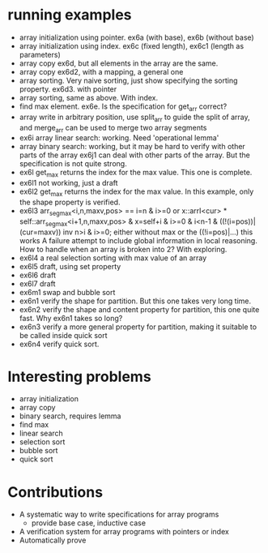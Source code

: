 * running examples
  - array initialization using pointer. ex6a (with base), ex6b (without base)
  - array initialization using index. ex6c (fixed length), ex6c1 (length as parameters)
  - array copy ex6d, but all elements in the array are the same.
  - array copy ex6d2, with a mapping, a general one
  - array sorting. Very naive sorting, just show specifying the sorting property. ex6d3. with pointer
  - array sorting, same as above. With index.
  - find max element. ex6e. Is the specification for get_arr correct?
  - array write in arbitrary position, use split_arr to guide the split of array,
    and merge_arr can be used to merge two array segments
  - ex6i array linear search: working. Need 'operational lemma'
  - array binary search: working, but it may be hard to verify with other parts of the array
    ex6j1 can deal with other parts of the array. But the specification is not quite strong.
  - ex6l get_max returns the index for the max value. This one is complete.
  - ex6l1 not working, just a draft
  - ex6l2 get_max returns the index for the max value.
    In this example, only the shape property is verified.
  - ex6l3
    arr_seg_max<i,n,maxv,pos> == i=n & i>=0
     or x::arrI<cur> * self::arr_seg_max<i+1,n,maxv,pos> & x=self+i & i>=0 & i<n-1 & ((!(i=pos))|(cur=maxv))
    inv n>i & i>=0;
    either without max or the ((!i=pos)|...) this works
    A failure attempt to include global information in local reasoning.
    How to handle when an array is broken into 2? With exploring.
  - ex6l4 a real selection sorting with max value of an array
  - ex6l5 draft, using set property
  - ex6l6 draft
  - ex6l7 draft
  - ex6m1 swap and bubble sort
  - ex6n1 verify the shape for partition. But this one takes very long time.
  - ex6n2 verify the shape and content property for partition, this one quite fast. Why ex6n1 takes so long?
  - ex6n3 verify a more general property for partition, making it suitable to be called inside quick sort
  - ex6n4 verify quick sort.

* Interesting problems
  - array initialization
  - array copy
  - binary search, requires lemma
  - find max
  - linear search
  - selection sort
  - bubble sort
  - quick sort

* Contributions
  - A systematic way to write specifications for array programs
    - provide base case, inductive case
  - A verification system for array programs with pointers or index
  - Automatically prove
